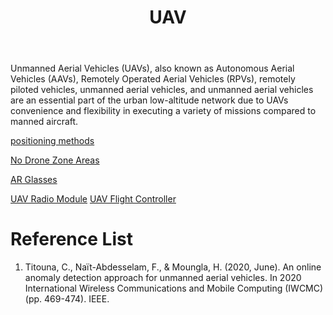 :PROPERTIES:
:ID:       99ad3062-59b9-490c-bbd6-a27cf4448aad
:END:
#+title: UAV
#+filetags:  

Unmanned Aerial Vehicles (UAVs), also known as Autonomous Aerial Vehicles (AAVs), Remotely Operated Aerial Vehicles (RPVs), remotely piloted vehicles, unmanned aerial vehicles, and unmanned aerial vehicles are an essential part of the urban low-altitude network due to UAVs convenience and flexibility in executing a variety of missions compared to manned aircraft.

[[id:615ae964-ad8c-46ff-b9dd-171b4838a549][positioning methods]]

[[id:5c9f33ba-667e-4356-b82b-9e60d27a0c64][No Drone Zone Areas]]

[[id:9dd3328f-e26e-4bc3-9ff2-974528b62e28][AR Glasses]]

[[id:862675a2-0ae6-46a7-b706-f3ec03c23921][UAV Radio Module]]
[[id:ab024519-7f4d-410e-b270-04809fc3f78d][UAV Flight Controller]]

* Reference List
1. Titouna, C., Naït-Abdesselam, F., & Moungla, H. (2020, June). An online anomaly detection approach for unmanned aerial vehicles. In 2020 International Wireless Communications and Mobile Computing (IWCMC) (pp. 469-474). IEEE.
